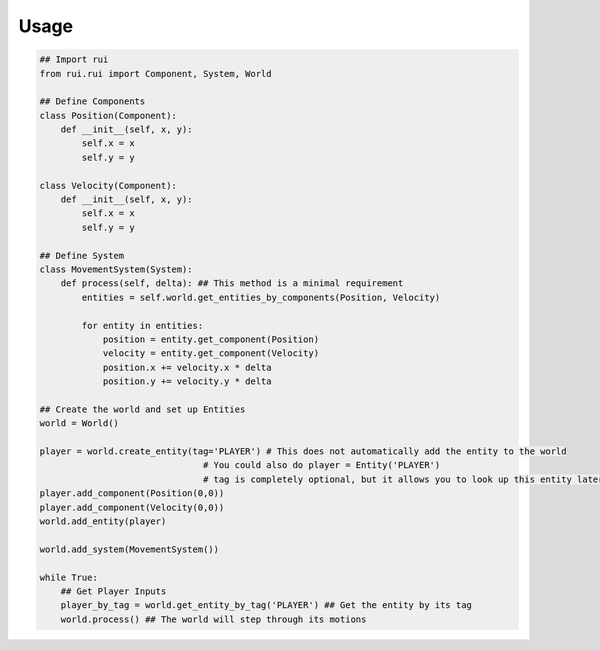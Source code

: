 ========
Usage
========
.. code:: python

    ## Import rui
    from rui.rui import Component, System, World

    ## Define Components
    class Position(Component):
        def __init__(self, x, y):
            self.x = x
            self.y = y

    class Velocity(Component):
        def __init__(self, x, y):
            self.x = x
            self.y = y

    ## Define System
    class MovementSystem(System):
        def process(self, delta): ## This method is a minimal requirement
            entities = self.world.get_entities_by_components(Position, Velocity)

            for entity in entities:
                position = entity.get_component(Position)
                velocity = entity.get_component(Velocity)
                position.x += velocity.x * delta
                position.y += velocity.y * delta

    ## Create the world and set up Entities
    world = World()

    player = world.create_entity(tag='PLAYER') # This does not automatically add the entity to the world
                                   # You could also do player = Entity('PLAYER')
                                   # tag is completely optional, but it allows you to look up this entity later
    player.add_component(Position(0,0))
    player.add_component(Velocity(0,0))
    world.add_entity(player)
    
    world.add_system(MovementSystem())
    
    while True:
        ## Get Player Inputs
        player_by_tag = world.get_entity_by_tag('PLAYER') ## Get the entity by its tag
        world.process() ## The world will step through its motions
